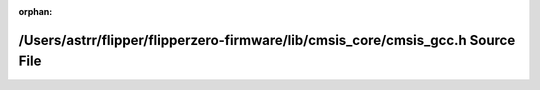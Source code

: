 .. meta::bc5db769b0a786fb97b763230baf80d410e9ae1ca49c33e64d448792120f1968c03380e84a83418e390a9729d851851a9e7fb9ce3d41f20ef07c0bcfdfd8ec68

:orphan:

.. title:: Flipper Zero Firmware: /Users/astrr/flipper/flipperzero-firmware/lib/cmsis_core/cmsis_gcc.h Source File

/Users/astrr/flipper/flipperzero-firmware/lib/cmsis\_core/cmsis\_gcc.h Source File
==================================================================================

.. container:: doxygen-content

   
   .. raw:: html
     :file: cmsis__gcc_8h_source.html
